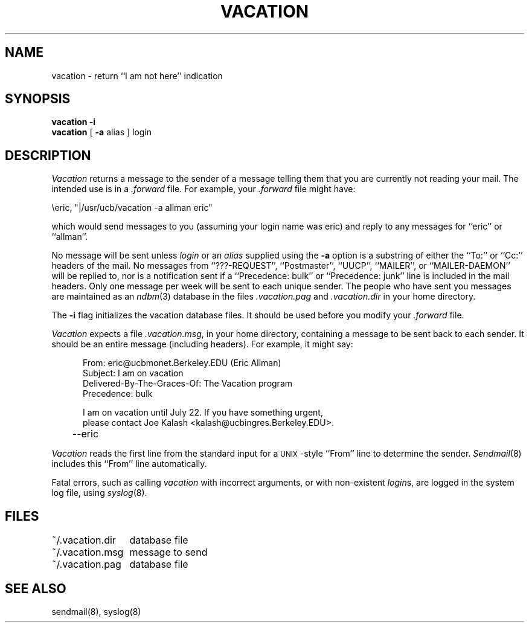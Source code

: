 .\" Copyright (c) 1985, 1987 Regents of the University of California.
.\" All rights reserved.
.\"
.\" Redistribution and use in source and binary forms are permitted
.\" provided that this notice is preserved and that due credit is given
.\" to the University of California at Berkeley. The name of the University
.\" may not be used to endorse or promote products derived from this
.\" software without specific prior written permission. This software
.\" is provided ``as is'' without express or implied warranty.
.\"
.\"	@(#)vacation.1	6.5 (Berkeley) 12/26/87
.\"
.TH VACATION 1 ""
.UC 6
.SH NAME
vacation \- return ``I am not here'' indication
.SH SYNOPSIS
.B vacation
.B -i
.br
.B vacation
[
.B -a
alias ] login
.SH DESCRIPTION
\fIVacation\fP returns a message to the sender of a message telling
them that you are currently not reading your mail.  The intended use
is in a \fI.forward\fP file.  For example, your \fI.forward\fP file
might have:
.PP
.ti +5
\eeric, "|/usr/ucb/vacation -a allman eric"
.PP
which would send messages to you (assuming your login name was eric) and
reply to any messages for ``eric'' or ``allman''.
.PP
No message will be sent unless \fIlogin\fP or an \fIalias\fP supplied
using the \fB-a\fP option is a substring of either the ``To:'' or ``Cc:''
headers of the mail.  No messages from ``???-REQUEST'', ``Postmaster'',
``UUCP'', ``MAILER'', or ``MAILER-DAEMON'' will be replied to, nor is a
notification sent if a ``Precedence: bulk'' or ``Precedence: junk'' line
is included in the mail headers.  Only one message per week will be sent
to each unique sender.  The people who have sent you messages are
maintained as an \fIndbm\fP(3) database in the files \fI.vacation.pag\fP
and \fI.vacation.dir\fP in your home directory.
.PP
The \fB-i\fP flag initializes the vacation database files.  It should be
used before you modify your \fI.forward\fP file.
.PP
\fIVacation\fP expects a file \fI.vacation.msg\fP, in your home directory,
containing a message to be sent back to each sender.  It should be an entire
message (including headers).  For example, it might say:
.PP
.in +5
.nf
From: eric@ucbmonet.Berkeley.EDU (Eric Allman)
Subject: I am on vacation
Delivered-By-The-Graces-Of: The Vacation program
Precedence: bulk

I am on vacation until July 22.  If you have something urgent,
please contact Joe Kalash <kalash@ucbingres.Berkeley.EDU>.
	--eric
.fi
.in -5
.PP
\fIVacation\fP reads the first line from the standard input for
a \s-1UNIX\s0-style ``From'' line to determine the sender.
\fISendmail\fP(8) includes this ``From'' line automatically.
.PP
Fatal errors, such as calling \fIvacation\fP with incorrect arguments,
or with non-existent \fIlogin\fPs, are logged in the system log file,
using \fIsyslog\fP(8).
.SH FILES
.nf
.ta \w'~/.vacation.msg    'u
~/.vacation.dir	database file
~/.vacation.msg	message to send
~/.vacation.pag	database file
.fi
.SH "SEE ALSO"
sendmail(8), syslog(8)
